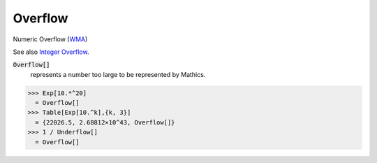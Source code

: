Overflow
========

Numeric Overflow (`WMA <https://reference.wolfram.com/language/ref/Overflow.html>`_)

See also `Integer Overflow <https://en.wikipedia.org/wiki/Integer_overflow>`_.


:code:`Overflow[]`
    represents a number too large to be represented by Mathics.





>>> Exp[10.*^20]
  = Overflow[]
>>> Table[Exp[10.^k],{k, 3}]
  = {22026.5, 2.68812×10^43, Overflow[]}
>>> 1 / Underflow[]
  = Overflow[]
